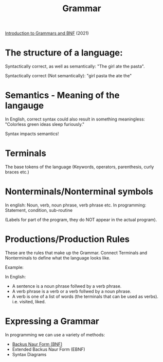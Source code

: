 :PROPERTIES:
:ID:       88260185-dca7-4dc8-9831-2efe63b1ecb5
:END:
#+title: Grammar
[[https://www.youtube.com/watch?v=F25ez8s3AsQ][Introduction to Grammars and BNF]] (2021)

* The structure of a language:

Syntactically correct, as well as semantically: "The girl ate the pasta".

Syntactically correct (Not semantically): "girl pasta the ate the"

* Semantics - Meaning of the langauge

In English, correct syntax could also result in something meaningless:
"Colorless green ideas sleep furiously."

Syntax impacts semantics!

* Terminals

The base tokens of the language (Keywords, operators, parenthesis, curly braces etc.)

* Nonterminals/Nonterminal symbols
In english: Noun, verb, noun phrase, verb phrase etc.
In programming: Statement, condition, sub-routine

(Labels for part of the program, they do NOT appear in the actual program).

* Productions/Production Rules
These are the rules that make up the Grammar.
Connect Terminals and Nonterminals to define what the language looks like.

Example:

In English:
- A sentence is a noun phrase follwed by a verb phrase.
- A verb phrase is a verb or a verb follwed by a noun phrase.
- A verb is one of a list of words (the terminals that can be used as verbs). i.e. visited, liked.

* Expressing a Grammar
In programming we can use a variety of methods:
- [[id:c713c2d8-8ebf-48a5-9f48-53ab58b97c7f][Backus Naur Form (BNF)]]
- Extended Backus Naur Form (EBNF)
- Syntax Diagrams
